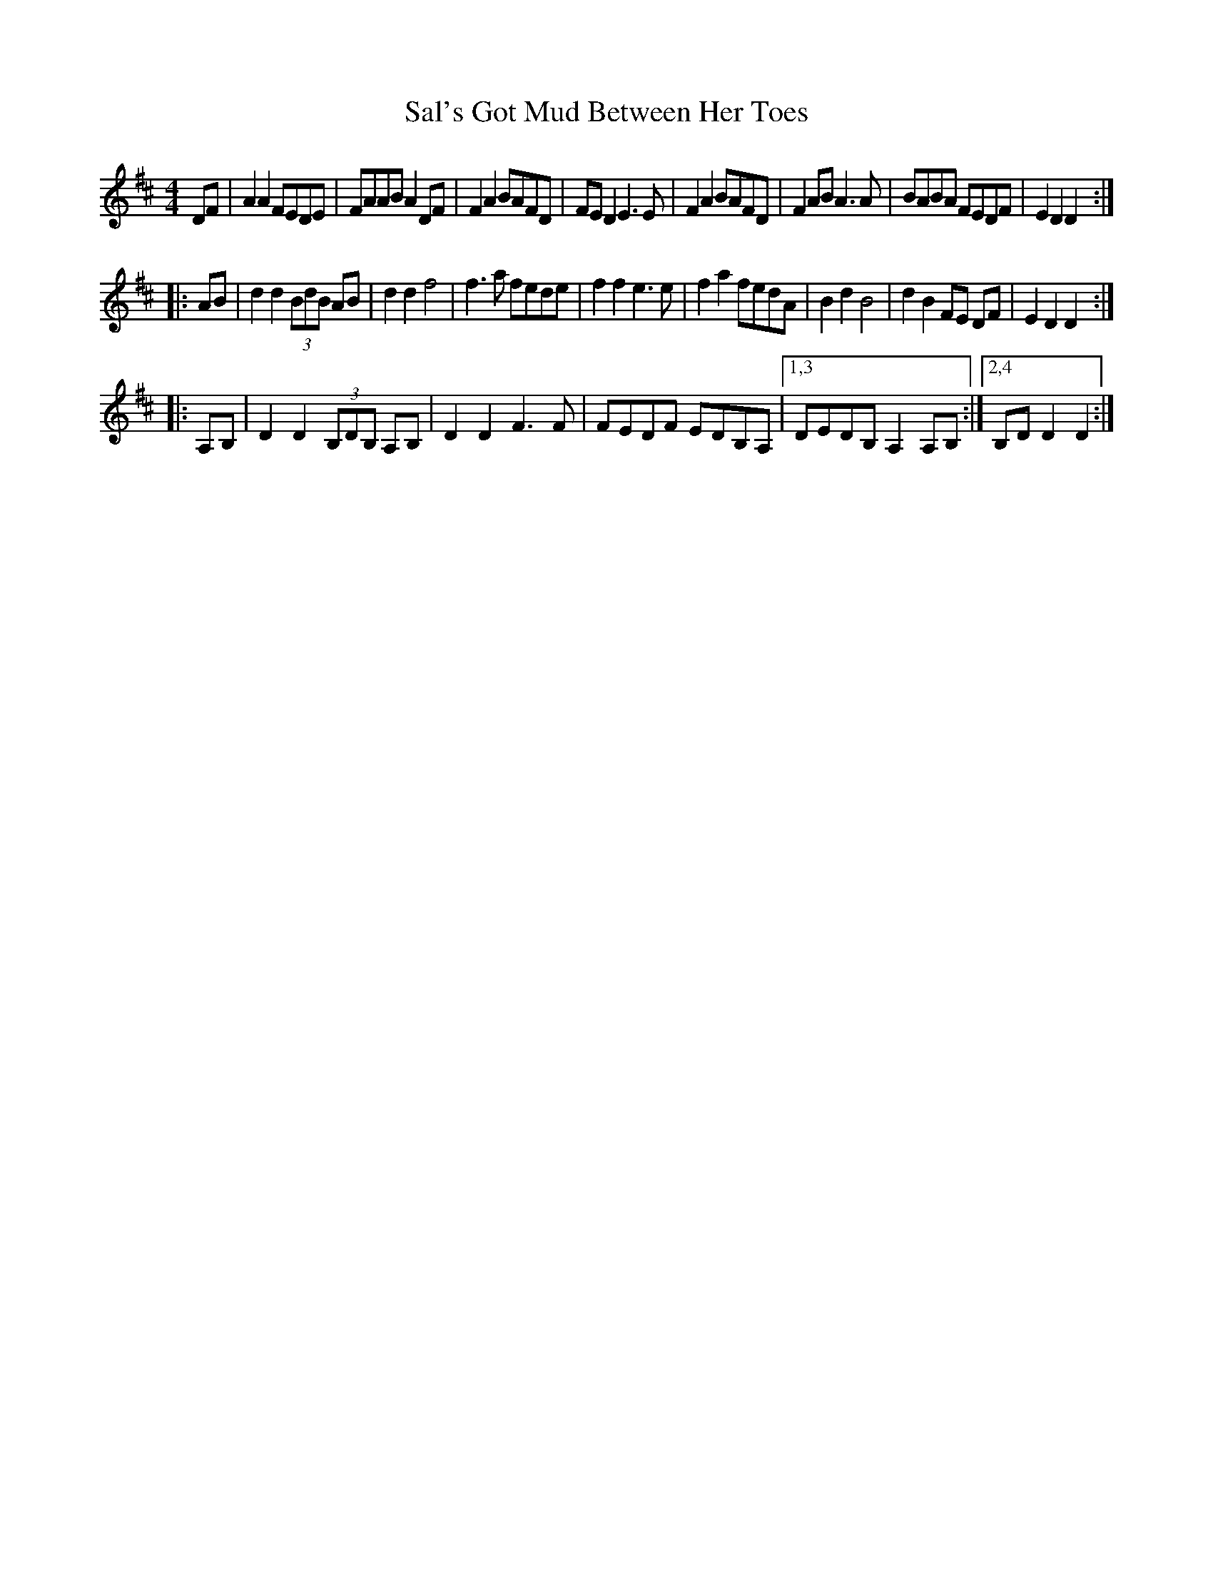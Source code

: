 X: 1
T: Sal's Got Mud Between Her Toes
R: reel
M: 4/4
L: 1/8
Z: Contributed 2017-11-26 01:20:55 by Terry Terry_cowan@hotmail.com
K: Dmaj
   DF |\ 
A2A2 FEDE | FAAB A2DF | F2A2 BAFD | FED2 E3E |\ 
F2A2 BAFD | F2AB A3A  | BABA FEDF | E2D2 D2 :| 
|: AB |\ 
d2 d2 (3BdB AB | d2 d2 f4 | f3 a fede | f2 f2 e3 e |\ 
f2 a2 fedA | B2 d2 B4 | d2 B2 FE DF | E2 D2 D2 :| 
|: A,B, |\ 
D2 D2 (3B,DB, A,B, | D2 D2 F3F | FEDF EDB,A, |1,3 DEDB, A,2 A,B, :|2,4 B,D D2 D2 :| 
